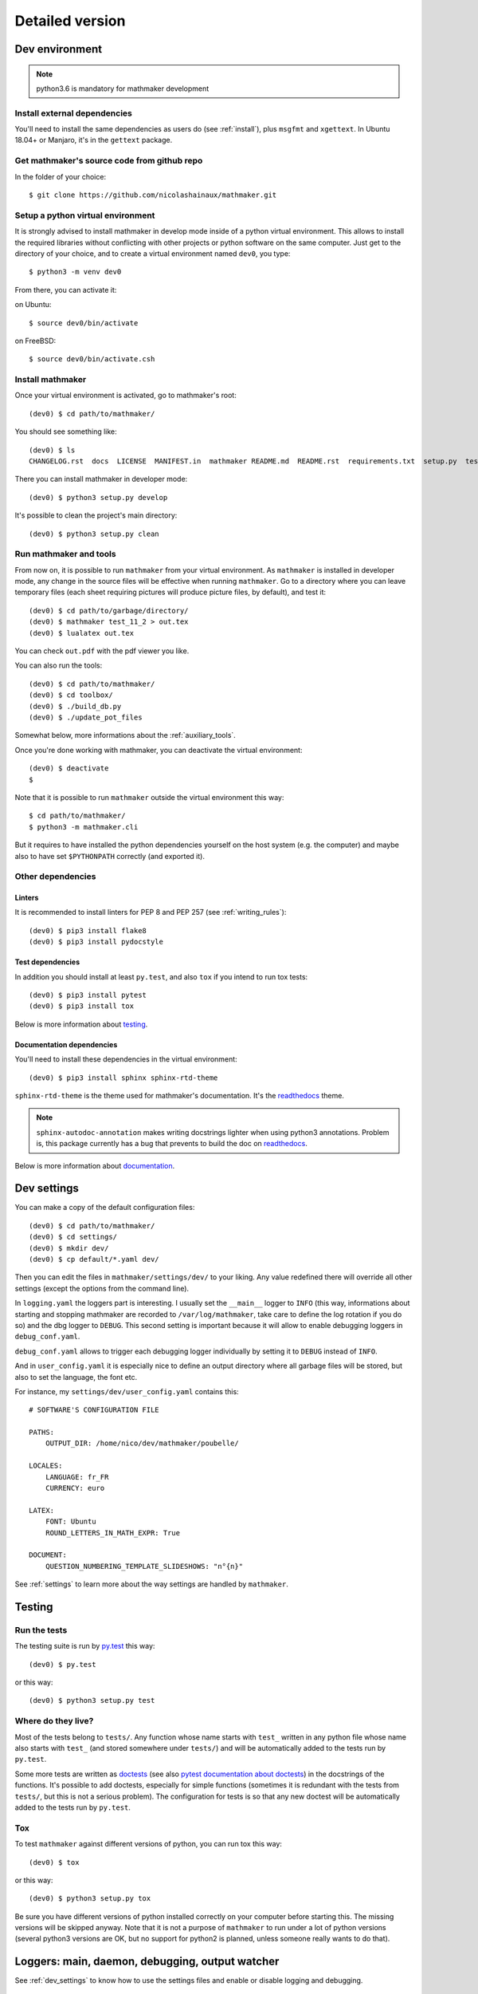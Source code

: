 Detailed version
----------------

Dev environment
^^^^^^^^^^^^^^^

.. note::

  python3.6 is mandatory for mathmaker development

Install external dependencies
"""""""""""""""""""""""""""""
You'll need to install the same dependencies as users do (see :ref:`install`), plus ``msgfmt`` and ``xgettext``. In Ubuntu 18.04+ or Manjaro, it's in the ``gettext`` package.

Get mathmaker's source code from github repo
""""""""""""""""""""""""""""""""""""""""""""

In the folder of your choice:

::

    $ git clone https://github.com/nicolashainaux/mathmaker.git

Setup a python virtual environment
""""""""""""""""""""""""""""""""""

It is strongly advised to install mathmaker in develop mode inside of a python virtual environment. This allows to install the required libraries without conflicting with other projects or python software on the same computer. Just get to the directory of your choice, and to create a virtual environment named ``dev0``, you type:

::

    $ python3 -m venv dev0

From there, you can activate it:

on Ubuntu::

    $ source dev0/bin/activate

on FreeBSD::

    $ source dev0/bin/activate.csh

Install mathmaker
"""""""""""""""""

Once your virtual environment is activated, go to mathmaker's root:

::

    (dev0) $ cd path/to/mathmaker/

You should see something like:
::

    (dev0) $ ls
    CHANGELOG.rst  docs  LICENSE  MANIFEST.in  mathmaker README.md  README.rst  requirements.txt  setup.py  tests  tools  tox.ini

There you can install mathmaker in developer mode:
::

    (dev0) $ python3 setup.py develop

It's possible to clean the project's main directory:
::

    (dev0) $ python3 setup.py clean


Run mathmaker and tools
"""""""""""""""""""""""

From now on, it is possible to run ``mathmaker`` from your virtual environment. As ``mathmaker`` is installed in developer mode, any change in the source files will be effective when running ``mathmaker``. Go to a directory where you can leave temporary files (each sheet requiring pictures will produce picture files, by default), and test it:
::

    (dev0) $ cd path/to/garbage/directory/
    (dev0) $ mathmaker test_11_2 > out.tex
    (dev0) $ lualatex out.tex

You can check ``out.pdf`` with the pdf viewer you like.

You can also run the tools:
::

    (dev0) $ cd path/to/mathmaker/
    (dev0) $ cd toolbox/
    (dev0) $ ./build_db.py
    (dev0) $ ./update_pot_files

Somewhat below, more informations about the :ref:`auxiliary_tools`.

Once you're done working with mathmaker, you can deactivate the virtual environment:
::

    (dev0) $ deactivate
    $

Note that it is possible to run ``mathmaker`` outside the virtual environment this way:
::

    $ cd path/to/mathmaker/
    $ python3 -m mathmaker.cli

But it requires to have installed the python dependencies yourself on the host system (e.g. the computer) and maybe also to have set ``$PYTHONPATH`` correctly (and exported it).

Other dependencies
""""""""""""""""""

Linters
#######

It is recommended to install linters for PEP 8 and PEP 257 (see :ref:`writing_rules`):

::

    (dev0) $ pip3 install flake8
    (dev0) $ pip3 install pydocstyle

Test dependencies
#################
In addition you should install at least ``py.test``, and also ``tox`` if you intend to run tox tests:

::

    (dev0) $ pip3 install pytest
    (dev0) $ pip3 install tox

Below is more information about `testing`_.

Documentation dependencies
##########################
You'll need to install these dependencies in the virtual environment:

::

    (dev0) $ pip3 install sphinx sphinx-rtd-theme

``sphinx-rtd-theme`` is the theme used for mathmaker's documentation. It's the `readthedocs <https://readthedocs.org/>`_ theme.

.. note::

    ``sphinx-autodoc-annotation`` makes writing docstrings lighter when using python3 annotations. Problem is, this package currently has a bug that prevents to build the doc on `readthedocs <https://readthedocs.org/>`_.

Below is more information about `documentation`_.

.. _dev_settings:

Dev settings
^^^^^^^^^^^^

You can make a copy of the default configuration files:
::

    (dev0) $ cd path/to/mathmaker/
    (dev0) $ cd settings/
    (dev0) $ mkdir dev/
    (dev0) $ cp default/*.yaml dev/

Then you can edit the files in ``mathmaker/settings/dev/`` to your liking. Any value redefined there will override all other settings (except the options from the command line).

In ``logging.yaml`` the loggers part is interesting. I usually set the ``__main__`` logger to ``INFO`` (this way, informations about starting and stopping mathmaker are recorded to ``/var/log/mathmaker``, take care to define the log rotation if you do so) and the dbg logger to ``DEBUG``. This second setting is important because it will allow to enable debugging loggers in ``debug_conf.yaml``.

``debug_conf.yaml`` allows to trigger each debugging logger individually by setting it to ``DEBUG`` instead of ``INFO``.

And in ``user_config.yaml`` it is especially nice to define an output directory where all garbage files will be stored, but also to set the language, the font etc.

For instance, my ``settings/dev/user_config.yaml`` contains this:
::

    # SOFTWARE'S CONFIGURATION FILE

    PATHS:
        OUTPUT_DIR: /home/nico/dev/mathmaker/poubelle/

    LOCALES:
        LANGUAGE: fr_FR
        CURRENCY: euro

    LATEX:
        FONT: Ubuntu
        ROUND_LETTERS_IN_MATH_EXPR: True

    DOCUMENT:
        QUESTION_NUMBERING_TEMPLATE_SLIDESHOWS: "n°{n}"

See :ref:`settings` to learn more about the way settings are handled by ``mathmaker``.


Testing
^^^^^^^

Run the tests
"""""""""""""

The testing suite is run by `py.test <http://pytest.org/latest/contents.html>`_ this way:

::

    (dev0) $ py.test

or this way:

::

    (dev0) $ python3 setup.py test

Where do they live?
"""""""""""""""""""

Most of the tests belong to ``tests/``. Any function whose name starts with ``test_`` written in any python file whose name also starts with ``test_`` (and stored somewhere under ``tests/``) and will be automatically added to the tests run by ``py.test``.

Some more tests are written as `doctests <https://docs.python.org/3/library/doctest.html>`_ (see also `pytest documentation about doctests <http://pytest.org/latest/doctest.html>`_) in the docstrings of the functions. It's possible to add doctests, especially for simple functions (sometimes it is redundant with the tests from ``tests/``, but this is not a serious problem). The configuration for tests is so that any new doctest will be automatically added to the tests run by ``py.test``.

Tox
"""

To test ``mathmaker`` against different versions of python, you can run tox this way:
::

    (dev0) $ tox

or this way:

::

    (dev0) $ python3 setup.py tox

Be sure you have different versions of python installed correctly on your computer before starting this. The missing versions will be skipped anyway. Note that it is not a purpose of ``mathmaker`` to run under a lot of python versions (several python3 versions are OK, but no support for python2 is planned, unless someone really wants to do that).

.. _logging_debugging:

Loggers: main, daemon, debugging, output watcher
^^^^^^^^^^^^^^^^^^^^^^^^^^^^^^^^^^^^^^^^^^^^^^^^

See :ref:`dev_settings` to know how to use the settings files and enable or disable logging and debugging.

Main logger
"""""""""""

``__main__`` is intended to be used for messages relating to ``mathmaker`` general working. In particular, it should be used to log any error that forces ``mathmaker`` to stop, before it stops.

In order to use this ``__main__`` logger, you can write this at the start of any function (assuming you have imported settings at the top of the file):

::

    log = settings.mainlogger


And then inside this function:

::

    log.error("message")

(or ``log.warning("message")`` or ``log.critical("message")`` depending on the severity level).

If an Exception led to stop ``mathmaker``, then the message should include its Traceback (if you notice this is not the case somewhere, you can modify this and make a pull request). For instance in ``cli.py``:

::

    try:
        shared.machine.write_out(str(sh))
    except Exception:
        log.error("An exception occured during the creation of the sheet.",
                  exc_info=True)
        shared.db.close()
        sys.exit(1)

Daemon logger
"""""""""""""

This logger is intended to be used by the daemon script. Works the same way as the main logger.

Debugging logger
""""""""""""""""

``dbg`` is the logger dedicated to debugging and ready to use. No need to write ``sys.stderr.write(msg)`` anywhere.

If there's no logger object in the function you want to print debugging messages, you can create one this way:

* Add the matching entry in ``debug_conf.yaml`` (both the ``settings/default/`` and ``settings/dev/`` versions, but set to ``INFO`` in the ``settings/default/`` version). For short modules, you can add only one level, and for modules containing lots of functions of classes, two levels should be added, like the example of the extract below: ::

    dbg:
        db: INFO
        wording:
            merge_nb_unit_pairs: INFO
            setup_wording_format_of: INFO
            insert_nonbreaking_spaces: INFO
        class_or_module_name:
            fct: DEBUG

* Import the settings at the top of the file, if it's not done yet: ::

    from mathmaker import settings


* Create the logger at the start of the function (i.e. locally): ::

    def fct():
        log = settings.dbg_logger.getChild('class_or_module_name.fct')

* Then where you need it, inside ``fct``, write messages this way: ::

    log.debug("the message you like")


Later when you need to disable this logger, you just set it to ``INFO`` instead of ``DEBUG`` in ``settings/dev/debug_conf.yaml``. See :ref:`dev_settings` for information on these files.

A summary of the conventions used to represent the different core objects (i.e. what their ``__repr__()`` returns):

.. image:: pics/dbg_all.png

Output Watcher logger
"""""""""""""""""""""
This is another debugging logger. It can be used to check wether output is as expected, in order to detect bugs that do not crash mathmaker.
Works the same way as the main logger. The log messages are sent to another facility (local4), in order to be recorded independently.

System log configuration
^^^^^^^^^^^^^^^^^^^^^^^^

Systems using ``rsyslog``
"""""""""""""""""""""""""

The communication with ``rsyslog`` goes through a local Unix socket (no need to load ``rsyslog`` TCP or UDP modules).

.. note::

    The default socket is ``/dev/log`` for Linux systems, and ``/var/run/log`` for FreeBSD. These values are defined in the logging*.yaml settings files.

``rsyslog`` may be already enabled and running by default (Ubuntu) or you can install, enable and start it (in Manjaro, ``# systemctl enable rsyslog`` and ``# systemctl start rsyslog``).

Ensure ``/etc/rsyslog.conf`` contains these lines:
::

    $ModLoad imuxsock

    $IncludeConfig /etc/rsyslog.d/*.conf

Then create (if not created yet) a 'local' configuration file, like: ``/etc/rsyslog.d/40-local.conf`` and put (or add) in it:

.. code-block:: text

    #  Local user rules for rsyslog.
    #
    #
    local4.*                     /var/log/mathmaker_output.log
    local5.*                     /var/log/mathmaker.log
    local6.*                     /var/log/mathmakerd.log

Then save it and restart:

- in Ubuntu: ``# service rsyslog restart``
- in Manjaro: ``# systemctl restart rsyslog``

.. warning::
    Do not create ``/var/log/mathmaker.log`` yourself with the wrong rights, otherwise nothing will be logged.

To format the messages in a nicer way, it's possible to add this in /etc/rsyslog.conf:

.. code-block:: text

    $template MathmakerTpl,"%$now% %timegenerated:12:23:date-rfc3339% %syslogtag%%msg%\n"

and then, modify /etc/rsyslog.d/40-local.conf like:

.. code-block:: text

    local4.*                        /var/log/mathmaker_output.log;MathmakerTpl
    local5.*                        /var/log/mathmaker.log;MathmakerTpl
    local6.*                        /var/log/mathmakerd.log;MathmakerTpl

Tools to check everything's fine: after having restarted rsyslog, enable some more informations output:

.. code-block:: console

    # export RSYSLOG_DEBUGLOG="/var/log/myrsyslogd.log"
    # export RSYSLOG_DEBUG="Debug"

and running the configuration validation:

.. code-block:: console

    # rsyslogd -N2 | grep "mathmaker"

should show something like (errorless):

.. code-block:: console

    rsyslogd: version 7.4.4, config validation run (level 2), master config /etc/rsyslog.conf
    2564.153590773:7f559632b780:   ACTION 0x2123160 [builtin:omfile:/var/log/mathmaker.log;MathmakerTpl]
    2564.154126386:7f559632b780:   ACTION 0x2123990 [builtin:omfile:/var/log/mathmakerd.log;MathmakerTpl]
    2564.158461309:7f559632b780:   ACTION 0x2123160 [builtin:omfile:/var/log/mathmaker.log;MathmakerTpl]
    2564.158729012:7f559632b780:   ACTION 0x2123990 [builtin:omfile:/var/log/mathmakerd.log;MathmakerTpl]
    rsyslogd: End of config validation run. Bye.

Once you've checked this works as expected, do not forget to configure your log rotation.

.. note::

    mathmaker does not support systemd journalisation (the default one in Manjaro). You may have to setup systemd too (enable ``ForwardToSyslog`` in its conf file) in order to get ``rsyslog`` recording messages. Also you may need to add ``$ModLoad imjournal`` in ``/etc/rsyslog.conf`` and to create the file ``/var/spool/rsyslog``. For a better setup, see https://www.freedesktop.org/wiki/Software/systemd/syslog/. A workaround to prevent duplicate messages could be to discard the unwanted ones, like described here: http://www.rsyslog.com/discarding-unwanted-messages/.

Documentation
^^^^^^^^^^^^^

Current state
"""""""""""""

As stated in the :ref:`guided_tour.foreword`, the documentation is being turned from doxygen to Sphinx, so there are missing parts .

Any new function or module has to be documented as described in `PEP 257  <https://www.python.org/dev/peps/pep-0257/>`_.

The doxygen documentation for version 0.6 is `here <http://mathmaker.sourceforge.net/contribute/doc/annotated.html>`_. The core parts are still correct, so far.

Format
""""""

This documentation is written in `ReStructured Text <http://thomas-cokelaer.info/tutorials/sphinx/rest_syntax.html>`_ format.

There are no newlines inside paragraphs. Set your editor to wrap lines automatically to your liking.

Make html
"""""""""

To produce the html documentation:

::

    (dev0) mathmaker [dev] $ $ cd docs/
    (dev0) mathmaker/docs [dev] $ $ make html

If modules have changed (new ones, deleted ones), it is necessary to rebuild the autogenerated index:

::

    (dev0) mathmaker/docs [dev] $ sphinx-apidoc -f -o . ../mathmaker

.. _auxiliary_tools:

Auxiliary tools
^^^^^^^^^^^^^^^

Several standalone scripts live in the ``toolbox/`` directory under root. They can be useful for several tasks that automate the handling of data.

The two most useful ones are both meant to be run from the ``toolbox/`` directory. They are:

* ``build_db.py``, used to update the database when there are new entries to add in it. If new words of 4 letters are added to any po file, ``build_db.py`` should be run, it will add them to the database. If new wordings are entered in ``mathmaker/data/wordings/*.xml`` (obsolete: xml files will be replaced by yaml files up from 0.7.2), then it should be run too. See details in the docstring. And if a new table is required, it should be added in this script. For instance, the pythagorean triples should live in the database and will be added to this list soon or later.

* ``update_pot_files``, a shell script making use of ``xgettext`` and of the scripts ``merge_py_updates_to_main_pot_file``, ``merge_yaml_updates_to_pot_file`` and ``merge_xml_updates_to_pot_file`` (this last one will be removed in 0.7.2). Run ``update_pot_files`` to update ``locale/mathmaker.pot`` when new strings to translate have been added to python code (i.e. inside a call to ``_()``) or new entries have been added to any yaml or xml (xml files will be turned to yaml files in 0.7.2) file from ``mathmaker/data`` (only entries matching a number of identifiers are taken into account, see DEFAULT_KEYWORDS in the source code to know which ones exactly).

* ``build_index.py`` will build the index of available sheets. Run it when you need to test a new sheet.

``import_msgstr`` and ``retrieve_po_entries`` are useful on some rare occasions. See their docstrings for more explanations. They both have a ``--help`` option.

``pythagorean_triples_generator`` shouldn't be of any use any more (later on maybe a part of its code will be incorporated to ``build_db.py``, that's why it's still around here)

.. _writing_rules:

Writing rules
^^^^^^^^^^^^^

It is necessary to write the cleanest code possible. It has not been the case in the past, but the old code is updated chunk by chunk and **any new code portion must follow python's best practices**, to avoid adding to the mess, and so, must:

* Use idioms (to learn some, it is recommended to read Jeff Knupp's `Writing Idiomatic Python <https://jeffknupp.com/writing-idiomatic-python-ebook/>`_)

* Conform to the `PEP 8 -- Style Guide for Python <https://www.python.org/dev/peps/pep-0008/>`_

* Conform to the `PEP 257 -- Docstring Conventions <https://www.python.org/dev/peps/pep-0257/>`_

And of course, all the code is written in english.

As to PEP 8, mathmaker 's code being free from errors, the best is to use a linter, like ``flake8``. They also exist as plugins to various text editors or IDE (see :ref:`atom_packages` for instance). Three `error codes <http://pep8.readthedocs.io/en/latest/intro.html#error-codes>`_ are ignored (see ``.flake8``):

* E129 because it is triggered anytime a comment is used to separate a multiline conditional of an ``if`` statement from its nested suite. A choice has been made to wrap multiline conditions in ``()`` and realize the separation with next indented block using a ``# __`` comment (or any other comment if it's necessary) and this complies with PEP 8 (second option here):

    Acceptable options in this situation include, but are not limited to:

    ::

        # No extra indentation.
        if (this_is_one_thing and
            that_is_another_thing):
            do_something()

        # Add a comment, which will provide some distinction in editors
        # supporting syntax highlighting.
        if (this_is_one_thing and
            that_is_another_thing):
            # Since both conditions are true, we can frobnicate.
            do_something()

* W503 because PEP 8 does not compel to break before binary operators (the choice of breaking *after* binary operators has been done).

* E704 because on some occasions it is OK to put several *short* statements on one line in the case of ``def``. It is the case in several test files using lines like ``def v0(): return Value(4)``

Other choices are:

* A maximum line length of 79
* Declare ``_`` as builtin, otherwise all calls to ``_()`` (i.e. the translation function installed by gettext) would trigger flake8's error F821 (undefined name).
* No complexity check. This might change in the future, but the algorithms in the core are complex. It's not easy to make them more simple (if anyone wants to try, (s)he's welcome).
* Name modules, functions, instances, and other variables in lower case, whenever possible using a single ``word`` but if necessary, using ``several_words_separated_with_underscores``.
* Name classes in CapitalizedWords, like: ``SuchAWonderfullClass`` (don't use mixedCase, like ``wrongCapitalizedClass``).
* All ``import`` statements must be at the top of any module. It must be avoided to add ``from ... import ...`` at the top of some functions, but sometimes it's necessary. A solution to avoid this is always preferred.
* All text files (including program code) are encoded in UTF-8.

As to PEP 257, this is also a good idea to use a linter, but lots of documentation being written as doxygen comments, the linter will detect a lot of missing docstrings. Just be sure the part you intend to push does not introduce new PEP 257 errors (their number must decrease with time, never increase).

The text of any docstring is marked up with reStructuredText.

The module `mathmaker.lib.tools.wording` can be considered as a reference on how to write correct docstrings. As an example, the code of two functions is reproduced here.

.. note::

    The use of python3's annotations and ``sphinx-autodoc-annotation`` would automatically add the types (including return type) to the generated documentation. If ``sphinx-autodoc-annotation``'s bug is corrected, the ``:type ...: ...`` and ``:rtype: ...`` lines will be removed.

.. code-block:: python

    def cut_off_hint_from(sentence: str) -> tuple:
        """
        Return the sentence and the possible hint separated.

        Only one hint will be taken into account.

        :param sentence: the sentence to inspect
        :type sentence: str
        :rtype: tuple

        :Examples:

        >>> cut_off_hint_from("This sentence has no hint.")
        ('This sentence has no hint.', '')
        >>> cut_off_hint_from("This sentence has a hint: |hint:length_unit|")
        ('This sentence has a hint:', 'length_unit')
        >>> cut_off_hint_from("Malformed hint:|hint:length_unit|")
        ('Malformed hint:|hint:length_unit|', '')
        >>> cut_off_hint_from("Malformed hint: |hint0:length_unit|")
        ('Malformed hint: |hint0:length_unit|', '')
        >>> cut_off_hint_from("Two hints: |hint:unit| |hint:something_else|")
        ('Two hints: |hint:unit|', 'something_else')
        """
        last_word = sentence.split()[-1:][0]
        hint_block = ""
        if (is_wrapped(last_word, braces='||')
            and last_word[1:-1].startswith('hint:')):
            # __
            hint_block = last_word
        if len(hint_block):
            new_s = " ".join(w for w in sentence.split() if w != hint_block)
            hint = hint_block[1:-1].split(sep=':')[1]
            return (new_s, hint)
        else:
            return (sentence, "")


    def merge_nb_unit_pairs(arg: object):
        r"""
        Merge all occurences of {nbN} {\*_unit} in arg.wording into {nbN\_\*_unit}.

        In the same time, the matching attribute arg.nbN\_\*_unit is set with
        Value(nbN, unit=Unit(arg.\*_unit)).into_str(display_SI_unit=True)
        (the possible exponent is taken into account too).

        :param arg: the object whose attribute wording will be processed. It must
          have a wording attribute as well as nbN and \*_unit attributes.
        :type arg: object
        :rtype: None

        :Example:

        >>> class Object(object): pass
        ...
        >>> arg = Object()
        >>> arg.wording = 'I have {nb1} {capacity_unit} of water.'
        >>> arg.nb1 = 2
        >>> arg.capacity_unit = 'L'
        >>> merge_nb_unit_pairs(arg)
        >>> arg.wording
        'I have {nb1_capacity_unit} of water.'
        >>> arg.nb1_capacity_unit
        '\\SI{2}{L}'
        """

.. _atom_packages:

Atom packages
^^^^^^^^^^^^^

This paragraph lists useful packages for atom users (visit the links to have full install and setup informations):

* ``flake8`` linter provider: `linter-flake8 <https://atom.io/packages/linter-flake8>`_ (Note: you should let the settings as is, except for the "Project config file" entry where you can write ".flake8" to use ``mathmaker`` project's settings.)

* ``pydocstyle`` linter provider: `linter-pydocstyle <https://atom.io/packages/linter-pydocstyle>`_

* python3's highlighter:  `MagicPython <https://atom.io/packages/MagicPython>`_ (MagicPython is able to highlight correctly python3's annotations. You'll have to disable the language-python core package.)

* To edit rst documentation: `language-restructuredtext <https://atom.io/packages/language-restructuredtext>`_ and `rst-preview-pandoc <https://atom.io/packages/rst-preview-pandoc>`_

